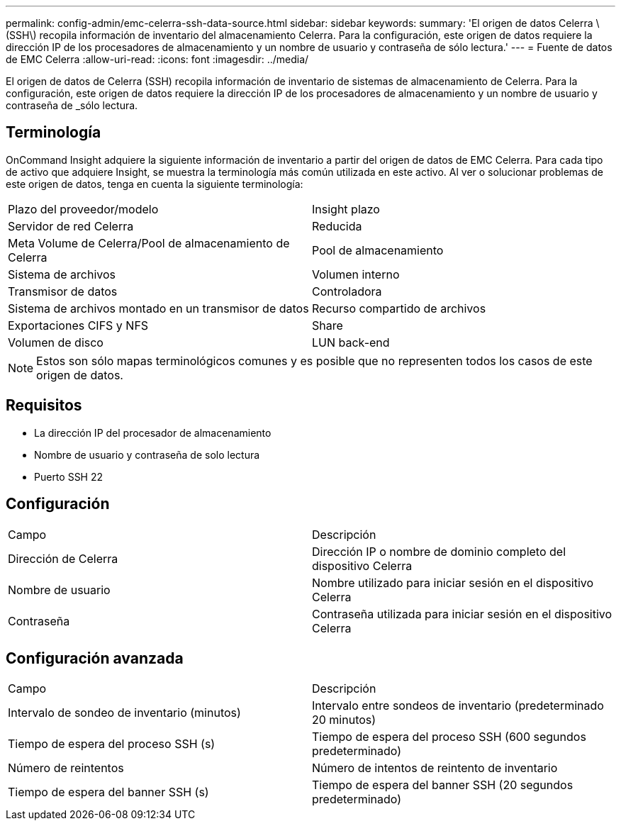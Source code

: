 ---
permalink: config-admin/emc-celerra-ssh-data-source.html 
sidebar: sidebar 
keywords:  
summary: 'El origen de datos Celerra \(SSH\) recopila información de inventario del almacenamiento Celerra. Para la configuración, este origen de datos requiere la dirección IP de los procesadores de almacenamiento y un nombre de usuario y contraseña de sólo lectura.' 
---
= Fuente de datos de EMC Celerra
:allow-uri-read: 
:icons: font
:imagesdir: ../media/


[role="lead"]
El origen de datos de Celerra (SSH) recopila información de inventario de sistemas de almacenamiento de Celerra. Para la configuración, este origen de datos requiere la dirección IP de los procesadores de almacenamiento y un nombre de usuario y contraseña de _sólo lectura.



== Terminología

OnCommand Insight adquiere la siguiente información de inventario a partir del origen de datos de EMC Celerra. Para cada tipo de activo que adquiere Insight, se muestra la terminología más común utilizada en este activo. Al ver o solucionar problemas de este origen de datos, tenga en cuenta la siguiente terminología:

|===


| Plazo del proveedor/modelo | Insight plazo 


 a| 
Servidor de red Celerra
 a| 
Reducida



 a| 
Meta Volume de Celerra/Pool de almacenamiento de Celerra
 a| 
Pool de almacenamiento



 a| 
Sistema de archivos
 a| 
Volumen interno



 a| 
Transmisor de datos
 a| 
Controladora



 a| 
Sistema de archivos montado en un transmisor de datos
 a| 
Recurso compartido de archivos



 a| 
Exportaciones CIFS y NFS
 a| 
Share



 a| 
Volumen de disco
 a| 
LUN back-end

|===
[NOTE]
====
Estos son sólo mapas terminológicos comunes y es posible que no representen todos los casos de este origen de datos.

====


== Requisitos

* La dirección IP del procesador de almacenamiento
* Nombre de usuario y contraseña de solo lectura
* Puerto SSH 22




== Configuración

|===


| Campo | Descripción 


 a| 
Dirección de Celerra
 a| 
Dirección IP o nombre de dominio completo del dispositivo Celerra



 a| 
Nombre de usuario
 a| 
Nombre utilizado para iniciar sesión en el dispositivo Celerra



 a| 
Contraseña
 a| 
Contraseña utilizada para iniciar sesión en el dispositivo Celerra

|===


== Configuración avanzada

|===


| Campo | Descripción 


 a| 
Intervalo de sondeo de inventario (minutos)
 a| 
Intervalo entre sondeos de inventario (predeterminado 20 minutos)



 a| 
Tiempo de espera del proceso SSH (s)
 a| 
Tiempo de espera del proceso SSH (600 segundos predeterminado)



 a| 
Número de reintentos
 a| 
Número de intentos de reintento de inventario



 a| 
Tiempo de espera del banner SSH (s)
 a| 
Tiempo de espera del banner SSH (20 segundos predeterminado)

|===